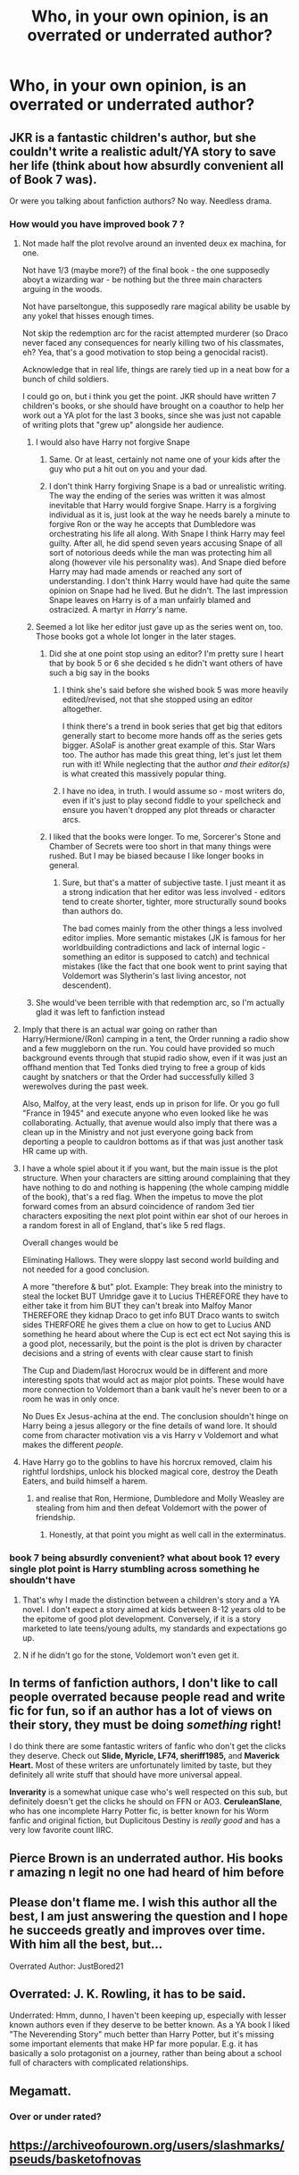 #+TITLE: Who, in your own opinion, is an overrated or underrated author?

* Who, in your own opinion, is an overrated or underrated author?
:PROPERTIES:
:Author: AngolanSacerdotalist
:Score: 9
:DateUnix: 1600351908.0
:DateShort: 2020-Sep-17
:FlairText: Discussion
:END:

** JKR is a fantastic children's author, but she couldn't write a realistic adult/YA story to save her life (think about how absurdly convenient all of Book 7 was).

Or were you talking about fanfiction authors? No way. Needless drama.
:PROPERTIES:
:Score: 34
:DateUnix: 1600355426.0
:DateShort: 2020-Sep-17
:END:

*** How would you have improved book 7 ?
:PROPERTIES:
:Score: 8
:DateUnix: 1600358772.0
:DateShort: 2020-Sep-17
:END:

**** Not made half the plot revolve around an invented deux ex machina, for one.

Not have 1/3 (maybe more?) of the final book - the one supposedly aboyt a wizarding war - be nothing but the three main characters arguing in the woods.

Not have parseltongue, this supposedly rare magical ability be usable by any yokel that hisses enough times.

Not skip the redemption arc for the racist attempted murderer (so Draco never faced any consequences for nearly killing two of his classmates, eh? Yea, that's a good motivation to stop being a genocidal racist).

Acknowledge that in real life, things are rarely tied up in a neat bow for a bunch of child soldiers.

I could go on, but i think you get the point. JKR should have written 7 children's books, or she should have brought on a coauthor to help her work out a YA plot for the last 3 books, since she was just not capable of writing plots that "grew up" alongside her audience.
:PROPERTIES:
:Score: 29
:DateUnix: 1600359207.0
:DateShort: 2020-Sep-17
:END:

***** I would also have Harry not forgive Snape
:PROPERTIES:
:Author: MrMagmaplayz
:Score: 20
:DateUnix: 1600360911.0
:DateShort: 2020-Sep-17
:END:

****** Same. Or at least, certainly not name one of your kids after the guy who put a hit out on you and your dad.
:PROPERTIES:
:Score: 20
:DateUnix: 1600361000.0
:DateShort: 2020-Sep-17
:END:


****** I don't think Harry forgiving Snape is a bad or unrealistic writing. The way the ending of the series was written it was almost inevitable that Harry would forgive Snape. Harry is a forgiving individual as it is, just look at the way he needs barely a minute to forgive Ron or the way he accepts that Dumbledore was orchestrating his life all along. With Snape I think Harry may feel guilty. After all, he did spend seven years accusing Snape of all sort of notorious deeds while the man was protecting him all along (however vile his personality was). And Snape died before Harry may had made amends or reached any sort of understanding. I don't think Harry would have had quite the same opinion on Snape had he lived. But he didn't. The last impression Snape leaves on Harry is of a man unfairly blamed and ostracized. A martyr in /Harry's/ name.
:PROPERTIES:
:Author: EusebiaRei
:Score: 6
:DateUnix: 1600374338.0
:DateShort: 2020-Sep-18
:END:


***** Seemed a lot like her editor just gave up as the series went on, too. Those books got a whole lot longer in the later stages.
:PROPERTIES:
:Author: Avalon1632
:Score: 6
:DateUnix: 1600360246.0
:DateShort: 2020-Sep-17
:END:

****** Did she at one point stop using an editor? I'm pretty sure I heart that by book 5 or 6 she decided s he didn't want others of have such a big say in the books
:PROPERTIES:
:Author: Schak_Raven
:Score: 1
:DateUnix: 1600373885.0
:DateShort: 2020-Sep-18
:END:

******* I think she's said before she wished book 5 was more heavily edited/revised, not that she stopped using an editor altogether.

I think there's a trend in book series that get big that editors generally start to become more hands off as the series gets bigger. ASoIaF is another great example of this. Star Wars too. The author has made this great thing, let's just let them run with it! While neglecting that the author /and their editor(s)/ is what created this massively popular thing.
:PROPERTIES:
:Author: ThatNewSockFeel
:Score: 3
:DateUnix: 1600375034.0
:DateShort: 2020-Sep-18
:END:


******* I have no idea, in truth. I would assume so - most writers do, even if it's just to play second fiddle to your spellcheck and ensure you haven't dropped any plot threads or character arcs.
:PROPERTIES:
:Author: Avalon1632
:Score: 1
:DateUnix: 1600374115.0
:DateShort: 2020-Sep-18
:END:


****** I liked that the books were longer. To me, Sorcerer's Stone and Chamber of Secrets were too short in that many things were rushed. But I may be biased because I like longer books in general.
:PROPERTIES:
:Author: emong757
:Score: 1
:DateUnix: 1600388348.0
:DateShort: 2020-Sep-18
:END:

******* Sure, but that's a matter of subjective taste. I just meant it as a strong indication that her editor was less involved - editors tend to create shorter, tighter, more structurally sound books than authors do.

The bad comes mainly from the other things a less involved editor implies. More semantic mistakes (JK is famous for her worldbuilding contradictions and lack of internal logic - something an editor is supposed to catch) and technical mistakes (like the fact that one book went to print saying that Voldemort was Slytherin's last living ancestor, not descendent).
:PROPERTIES:
:Author: Avalon1632
:Score: 1
:DateUnix: 1600413309.0
:DateShort: 2020-Sep-18
:END:


***** She would've been terrible with that redemption arc, so I'm actually glad it was left to fanfiction instead
:PROPERTIES:
:Author: crucio55
:Score: 1
:DateUnix: 1600369265.0
:DateShort: 2020-Sep-17
:END:


**** Imply that there is an actual war going on rather than Harry/Hermione/(Ron) camping in a tent, the Order running a radio show and a few muggleborn on the run. You could have provided so much background events through that stupid radio show, even if it was just an offhand mention that Ted Tonks died trying to free a group of kids caught by snatchers or that the Order had successfully killed 3 werewolves during the past week.

Also, Malfoy, at the very least, ends up in prison for life. Or you go full "France in 1945" and execute anyone who even looked like he was collaborating. Actually, that avenue would also imply that there was a clean up in the Ministry and not just everyone going back from deporting a people to cauldron bottoms as if that was just another task HR came up with.
:PROPERTIES:
:Author: Hellstrike
:Score: 16
:DateUnix: 1600364878.0
:DateShort: 2020-Sep-17
:END:


**** I have a whole spiel about it if you want, but the main issue is the plot structure. When your characters are sitting around complaining that they have nothing to do and nothing is happening (the whole camping middle of the book), that's a red flag. When the impetus to move the plot forward comes from an absurd coincidence of random 3ed tier characters expositing the next plot point within ear shot of our heroes in a random forest in all of England, that's like 5 red flags.

Overall changes would be

Eliminating Hallows. They were sloppy last second world building and not needed for a good conclusion.

A more "therefore & but" plot. Example: They break into the ministry to steal the locket BUT Umridge gave it to Lucius THEREFORE they have to either take it from him BUT they can't break into Malfoy Manor THEREFORE they kidnap Draco to get info BUT Draco wants to switch sides THERFORE he gives them a clue on how to get to Lucius AND something he heard about where the Cup is ect ect ect Not saying this is a good plot, necessarily, but the point is the plot is driven by character decisions and a string of events with clear cause start to finish

The Cup and Diadem/last Horocrux would be in different and more interesting spots that would act as major plot points. These would have more connection to Voldemort than a bank vault he's never been to or a room he was in only once.

No Dues Ex Jesus-achina at the end. The conclusion shouldn't hinge on Harry being a jesus allegory or the fine details of wand lore. It should come from character motivation vis a vis Harry v Voldemort and what makes the different /people/.
:PROPERTIES:
:Author: dudemanwhoa
:Score: 7
:DateUnix: 1600379907.0
:DateShort: 2020-Sep-18
:END:


**** Have Harry go to the goblins to have his horcrux removed, claim his rightful lordships, unlock his blocked magical core, destroy the Death Eaters, and build himself a harem.
:PROPERTIES:
:Author: rek-lama
:Score: 5
:DateUnix: 1600366394.0
:DateShort: 2020-Sep-17
:END:

***** and realise that Ron, Hermione, Dumbledore and Molly Weasley are stealing from him and then defeat Voldemort with the power of friendship.
:PROPERTIES:
:Author: Nepperoni289
:Score: 2
:DateUnix: 1600388538.0
:DateShort: 2020-Sep-18
:END:

****** Honestly, at that point you might as well call in the exterminatus.
:PROPERTIES:
:Author: Hellstrike
:Score: 1
:DateUnix: 1600425776.0
:DateShort: 2020-Sep-18
:END:


*** book 7 being absurdly convenient? what about book 1? every single plot point is Harry stumbling across something he shouldn't have
:PROPERTIES:
:Author: Lord_Anarchy
:Score: 1
:DateUnix: 1600371071.0
:DateShort: 2020-Sep-18
:END:

**** That's why I made the distinction between a children's story and a YA novel. I don't expect a story aimed at kids between 8-12 years old to be the epitome of good plot development. Conversely, if it is a story marketed to late teens/young adults, my standards and expectations go up.
:PROPERTIES:
:Score: 12
:DateUnix: 1600371778.0
:DateShort: 2020-Sep-18
:END:


**** N if he didn't go for the stone, Voldemort won't even get it.
:PROPERTIES:
:Author: Failure007
:Score: 1
:DateUnix: 1600372826.0
:DateShort: 2020-Sep-18
:END:


** In terms of fanfiction authors, I don't like to call people overrated because people read and write fic for fun, so if an author has a lot of views on their story, they must be doing /something/ right!

I do think there are some fantastic writers of fanfic who don't get the clicks they deserve. Check out *Slide, Myricle, LF74, sheriff1985,* and *Maverick Heart.* Most of these writers are unfortunately limited by taste, but they definitely all write stuff that should have more universal appeal.

*Inverarity* is a somewhat unique case who's well respected on this sub, but definitely doesn't get the clicks he should on FFN or AO3. *CeruleanSlane*, who has one incomplete Harry Potter fic, is better known for his Worm fanfic and original fiction, but Duplicitous Destiny is /really good/ and has a very low favorite count IIRC.
:PROPERTIES:
:Author: francoisschubert
:Score: 8
:DateUnix: 1600357328.0
:DateShort: 2020-Sep-17
:END:


** Pierce Brown is an underrated author. His books r amazing n legit no one had heard of him before
:PROPERTIES:
:Author: Failure007
:Score: 2
:DateUnix: 1600372734.0
:DateShort: 2020-Sep-18
:END:


** Please don't flame me. I wish this author all the best, I am just answering the question and I hope he succeeds greatly and improves over time. With him all the best, but...

Overrated Author: JustBored21
:PROPERTIES:
:Author: LordThomasBlack
:Score: 2
:DateUnix: 1600376486.0
:DateShort: 2020-Sep-18
:END:


** Overrated: J. K. Rowling, it has to be said.

Underrated: Hmm, dunno, I haven't been keeping up, especially with lesser known authors even if they deserve to be better known. As a YA book I liked "The Neverending Story" much better than Harry Potter, but it's missing some important elements that make HP far more popular. E.g. it has basically a solo protagonist on a journey, rather than being about a school full of characters with complicated relationships.
:PROPERTIES:
:Author: gwa_is_amazing
:Score: 2
:DateUnix: 1600374748.0
:DateShort: 2020-Sep-18
:END:


** Megamatt.
:PROPERTIES:
:Author: Taure
:Score: 1
:DateUnix: 1600368627.0
:DateShort: 2020-Sep-17
:END:

*** Over or under rated?
:PROPERTIES:
:Author: SwordOfRome11
:Score: 3
:DateUnix: 1600387003.0
:DateShort: 2020-Sep-18
:END:


** [[https://archiveofourown.org/users/slashmarks/pseuds/basketofnovas]]

​

Never seen anyone recomending these stories. Or more specifically the brillian difficulty.
:PROPERTIES:
:Author: creation-of-cookies
:Score: 1
:DateUnix: 1600374869.0
:DateShort: 2020-Sep-18
:END:
